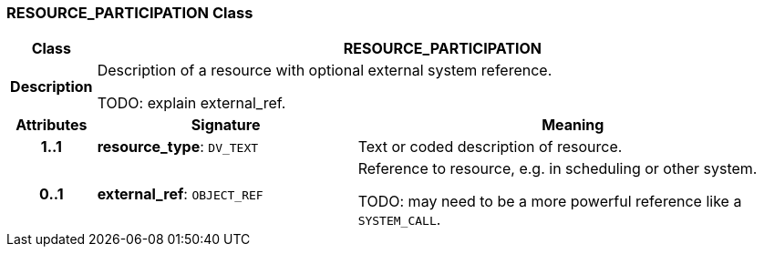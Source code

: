 === RESOURCE_PARTICIPATION Class

[cols="^1,3,5"]
|===
h|*Class*
2+^h|*RESOURCE_PARTICIPATION*

h|*Description*
2+a|Description of a resource with optional external system reference.

TODO: explain external_ref.

h|*Attributes*
^h|*Signature*
^h|*Meaning*

h|*1..1*
|*resource_type*: `DV_TEXT`
a|Text or coded description of resource.

h|*0..1*
|*external_ref*: `OBJECT_REF`
a|Reference to resource, e.g. in scheduling or other system.

TODO: may need to be a more powerful reference like a `SYSTEM_CALL`.
|===
